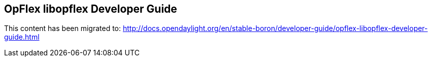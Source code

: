 == OpFlex libopflex Developer Guide

This content has been migrated to: http://docs.opendaylight.org/en/stable-boron/developer-guide/opflex-libopflex-developer-guide.html
